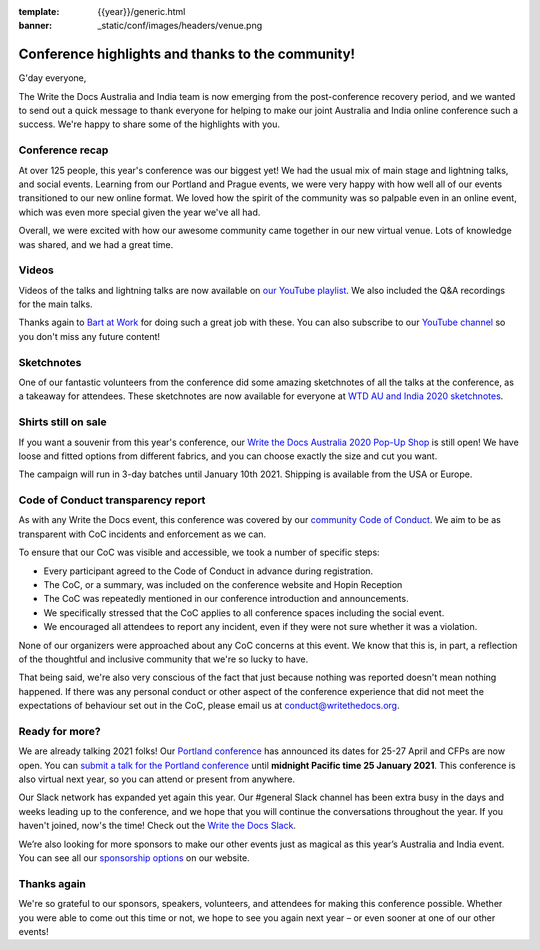 :template: {{year}}/generic.html
:banner: _static/conf/images/headers/venue.png

.. post:: Dec 14, 2020
   :tags: recap, thanks, {{year}}, australia-2020

Conference highlights and thanks to the community!
--------------------------------------------------

G'day everyone,

The Write the Docs Australia and India team is now emerging from the post-conference recovery period, and we wanted to send out a quick message to thank everyone for helping to make our joint Australia and India online conference such a success.
We're happy to share some of the highlights with you.

Conference recap
================

At over 125 people, this year's conference was our biggest yet! We had the usual mix of main stage and lightning talks, and social events.
Learning from our Portland and Prague events, we were very happy with how well all of our events transitioned to our new online format. We loved how the spirit of the community was so palpable even in an online event, which was even more special given the year we've all had.

Overall, we were excited with how our awesome community came together in our new virtual venue.
Lots of knowledge was shared, and we had a great time.

Videos
======

Videos of the talks and lightning talks are now available on `our YouTube playlist <https://www.youtube.com/playlist?list=PLZAeFn6dfHpl2E5JhVd34llZD4a4oAeCo>`__. We also included the Q&A recordings for the main talks.

Thanks again to `Bart at Work <https://www.bartatwork.com/atwork/>`__ for doing such a great job with these. You can also subscribe to our `YouTube channel <https://www.youtube.com/writethedocs>`__ so you don't miss any future content!

Sketchnotes
============

One of our fantastic volunteers from the conference did some amazing sketchnotes of all the talks at the conference, as a takeaway for attendees.
These sketchnotes are now available for everyone at `WTD AU and India 2020 sketchnotes <https://drive.google.com/drive/folders/10h8EguUikzaTqRRRScflxRdSBDD1G3Hq?usp=sharing>`__.

Shirts still on sale
====================

If you want a souvenir from this year's conference, our `Write the Docs Australia 2020 Pop-Up Shop <https://teespring.com/wtd-australia-india-2020>`_ is still open! We have loose and fitted options from different fabrics, and you can choose exactly the size and cut you want.

The campaign will run in 3-day batches until January 10th 2021. Shipping is available from the USA or Europe.

Code of Conduct transparency report
===================================

As with any Write the Docs event, this conference was covered by our `community Code of Conduct <https://www.writethedocs.org/code-of-conduct/>`__.
We aim to be as transparent with CoC incidents and enforcement as we can.

To ensure that our CoC was visible and accessible, we took a number of specific steps:

- Every participant agreed to the Code of Conduct in advance during registration.
- The CoC, or a summary, was included on the conference website and Hopin Reception
- The CoC was repeatedly mentioned in our conference introduction and announcements.
- We specifically stressed that the CoC applies to all conference spaces including the social event.
- We encouraged all attendees to report any incident, even if they were not sure whether it was a violation.

None of our organizers were approached about any CoC concerns at this event.
We know that this is, in part, a reflection of the thoughtful and inclusive community that we're so lucky to have.

That being said, we're also very conscious of the fact that just because nothing was reported doesn't mean nothing happened.
If there was any personal conduct or other aspect of the conference experience that did not meet the expectations of behaviour set out in the CoC, please email us at `conduct@writethedocs.org <mailto:conduct@writethedocs.org>`_.

Ready for more?
===============

We are already talking 2021 folks! Our `Portland conference <https://www.writethedocs.org/conf/portland/2021/>`__ has announced its dates for 25-27 April and CFPs are now open.
You can `submit a talk for the Portland conference <https://www.writethedocs.org/conf/portland/2021/cfp/>`__ until **midnight Pacific time 25 January 2021**.
This conference is also virtual next year, so you can attend or present from anywhere.

Our Slack network has expanded yet again this year.
Our #general Slack channel has been extra busy in the days and weeks leading up to the conference, and we hope that you will continue the conversations throughout the year.
If you haven't joined, now's the time!
Check out the `Write the Docs Slack <https://www.writethedocs.org/slack/>`__.

We’re also looking for more sponsors to make our other events just as magical as this year’s Australia and India event.
You can see all our `sponsorship options <https://www.writethedocs.org/sponsorship/>`__ on our website.

Thanks again
============

We're so grateful to our sponsors, speakers, volunteers, and attendees for making this conference possible.
Whether you were able to come out this time or not, we hope to see you again next year – or even sooner at one of our other events!
